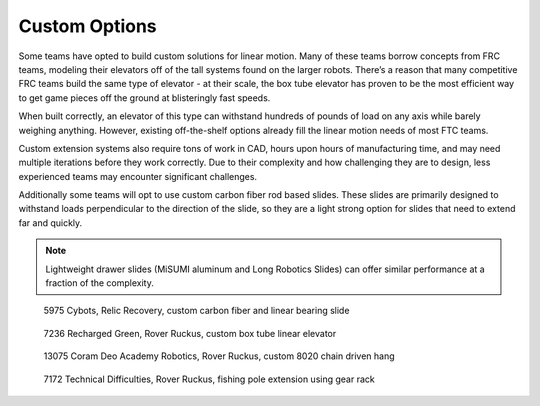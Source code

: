 ==============
Custom Options
==============
Some teams have opted to build custom solutions for linear motion. Many of these teams borrow concepts from FRC teams, modeling their elevators off of the tall systems found on the larger robots. There’s a reason that many competitive FRC teams build the same type of elevator - at their scale, the box tube elevator has proven to be the most efficient way to get game pieces off the ground at blisteringly fast speeds.

When built correctly, an elevator of this type can withstand hundreds of pounds of load on any axis while barely weighing anything. However, existing off-the-shelf options already fill the linear motion needs of most FTC teams.

Custom extension systems also require tons of work in CAD, hours upon hours of manufacturing time, and may need multiple iterations before they work correctly. Due to their complexity and how challenging they are to design, less experienced teams may encounter significant challenges.

Additionally some teams will opt to use custom carbon fiber rod based slides. These slides are primarily designed to withstand loads perpendicular to the direction of the slide, so they are a light strong option for slides that need to extend far and quickly.

.. note:: Lightweight drawer slides (MiSUMI aluminum and Long Robotics Slides) can offer similar performance at a fraction of the complexity.

.. figure:: images/custom/5975-carbon-fiber.png
   :alt: 5975's Relic Recovery bot with carbon fiber relic slide extended

   5975 Cybots, Relic Recovery, custom carbon fiber and linear bearing slide

.. figure:: images/custom/7236-box-tube.png
   :alt: 7236's Rover Ruckus bot with custom box tube elevator

   7236 Recharged Green, Rover Ruckus, custom box tube linear elevator

.. figure:: images/custom/13075-8020-hang.png
   :alt: 13075's Rover Ruckus bot with custom 8020 hang

   13075 Coram Deo Academy Robotics, Rover Ruckus, custom 8020 chain driven hang

.. image:: images/custom/7172-fishing-pole-extension-cad.png
   :alt: 7172's custom fishing pole based extension CAD model

.. figure:: images/custom/7172-fishing-pole-extension.png
   :alt: 7172's custom fishing pole based extension

   7172 Technical Difficulties, Rover Ruckus, fishing pole extension using gear rack
